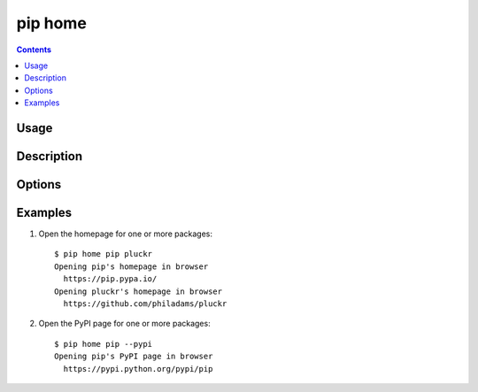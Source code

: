 .. _`pip home`:

pip home
--------

.. contents::

Usage
*****

.. pip-command-usage:: home

Description
***********

.. pip-command-description:: home

Options
*******

.. pip-command-options:: home

Examples
********

1. Open the homepage for one or more packages:

 ::

  $ pip home pip pluckr
  Opening pip's homepage in browser
    https://pip.pypa.io/
  Opening pluckr's homepage in browser
    https://github.com/philadams/pluckr

2. Open the PyPI page for one or more packages:

 ::

  $ pip home pip --pypi
  Opening pip's PyPI page in browser
    https://pypi.python.org/pypi/pip
